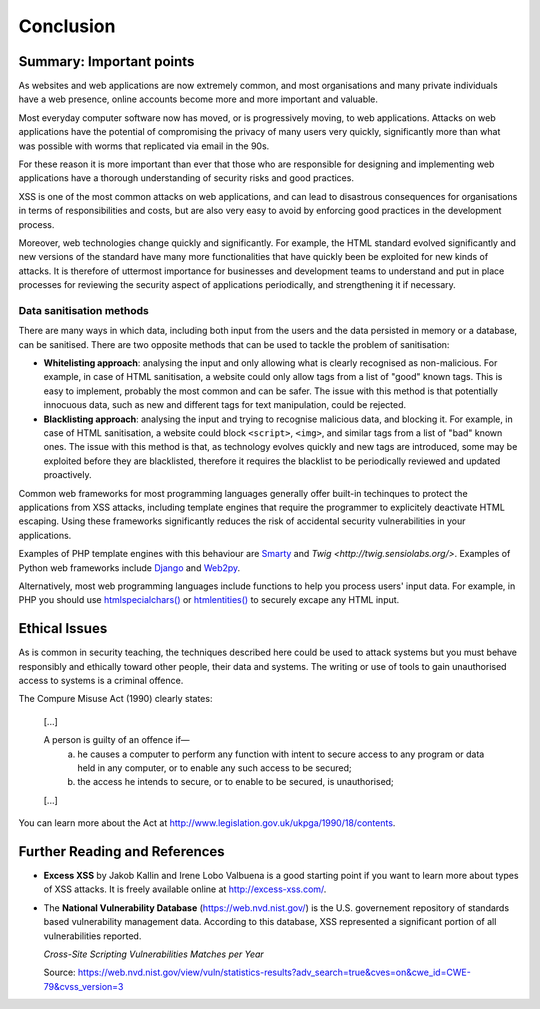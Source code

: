 Conclusion
==========

Summary: Important points
_________________________

As websites and web applications are now extremely common, and most organisations
and many private individuals have a web presence, online accounts become more
and more important and valuable.

Most everyday computer software now has moved,
or is progressively moving, to web applications.
Attacks on web applications have the potential of compromising the privacy of
many users very quickly, significantly more than what was possible with worms
that replicated via email in the 90s.

For these reason it is more important than ever that those who are
responsible for designing and implementing web applications have a
thorough understanding of security risks and good practices.

XSS is one of the most common attacks on web applications, and can
lead to disastrous consequences for organisations in terms of responsibilities
and costs, but are also very easy to avoid by enforcing good practices
in the development process.

Moreover, web technologies change quickly and significantly. For example,
the HTML standard evolved significantly and new versions of the standard
have many more functionalities that have quickly been be exploited for
new kinds of attacks. It is therefore of uttermost importance for businesses
and development teams to understand and put in place processes for reviewing
the security aspect of applications periodically, and strengthening it if
necessary.


Data sanitisation methods
-------------------------

There are many ways in which data, including both input from the users and
the data persisted in memory or a database, can be sanitised. There are two
opposite methods that can be used to tackle the problem of sanitisation:

* **Whitelisting approach**: analysing the input and only allowing what is
  clearly recognised as non-malicious. For example, in case of HTML sanitisation,
  a website could only allow tags from a list of "good" known tags. This is easy
  to implement, probably the most common and can be safer. The issue with this
  method is that potentially innocuous data, such as new and different tags for
  text manipulation, could be rejected.

* **Blacklisting approach**: analysing the input and trying to recognise
  malicious data, and blocking it. For example, in case of HTML sanitisation,
  a website could block ``<script>``, ``<img>``, and similar tags from a
  list of "bad" known ones. The issue
  with this method is that, as technology evolves quickly and new tags are
  introduced, some may be exploited before they are blacklisted,
  therefore it requires the blacklist to be periodically reviewed and
  updated proactively.

Common web frameworks for most programming languages generally
offer built-in techinques to protect the applications from XSS
attacks, including template engines that require the programmer to
explicitely deactivate HTML escaping. Using these frameworks significantly
reduces the risk of accidental security vulnerabilities in your
applications.

Examples of PHP template
engines with this behaviour are `Smarty <http://www.smarty.net/>`_ and
`Twig <http://twig.sensiolabs.org/>`. Examples of Python web frameworks
include `Django <https://www.djangoproject.com/>`_ and
`Web2py <http://www.web2py.com/>`_.

Alternatively, most web programming languages include functions to
help you process users' input data. For example, in PHP you should use
`htmlspecialchars() <http://php.net/manual/en/function.htmlspecialchars.php>`_
or `htmlentities() <http://php.net/manual/en/function.htmlentities.php>`_ to
securely excape any HTML input.


Ethical Issues
______________

As is common in security teaching, the techniques described here could be
used to attack systems but you must behave responsibly and ethically toward
other people, their data and systems. The writing or use of tools to gain
unauthorised access to systems is a criminal offence.

The Compure Misuse Act (1990) clearly states:

  [...]

  A person is guilty of an offence if—
    (a) he causes a computer to perform any function with intent to secure access to any program or data held in any computer, or to enable any such access to be secured;
    (b) the access he intends to secure, or to enable to be secured, is unauthorised;

  [...]

You can learn more about the Act at http://www.legislation.gov.uk/ukpga/1990/18/contents.


Further Reading and References
______________________________

* **Excess XSS** by Jakob Kallin and Irene Lobo Valbuena is a good starting point
  if you want to learn more about types of XSS attacks. It is freely available online
  at http://excess-xss.com/.

* The **National Vulnerability Database** (https://web.nvd.nist.gov/)
  is the U.S. governement repository
  of standards based vulnerability management data. According to this database,
  XSS represented a significant portion of all vulnerabilities reported.

  .. image:: img-nist.png

  *Cross-Site Scripting Vulnerabilities Matches per Year*

  Source: https://web.nvd.nist.gov/view/vuln/statistics-results?adv_search=true&cves=on&cwe_id=CWE-79&cvss_version=3
